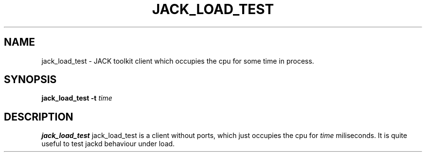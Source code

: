 .TH JACK_LOAD_TEST "1" "January 2019" "0-125-0"
.SH NAME
jack_load_test \- JACK toolkit client which occupies the cpu for some time in process.
.SH SYNOPSIS
.B jack_load_test -t \fItime\fR
.SH DESCRIPTION
.B jack_load_test
jack_load_test is a client without ports, which just occupies the cpu for \fItime\fR
miliseconds. It is quite useful to test jackd behaviour under load.


